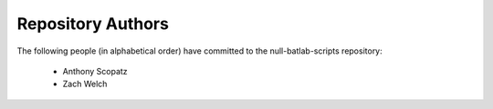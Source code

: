 Repository Authors
==================

The following people (in alphabetical order) have committed to the null-batlab-scripts repository:

  * Anthony Scopatz
  * Zach Welch
